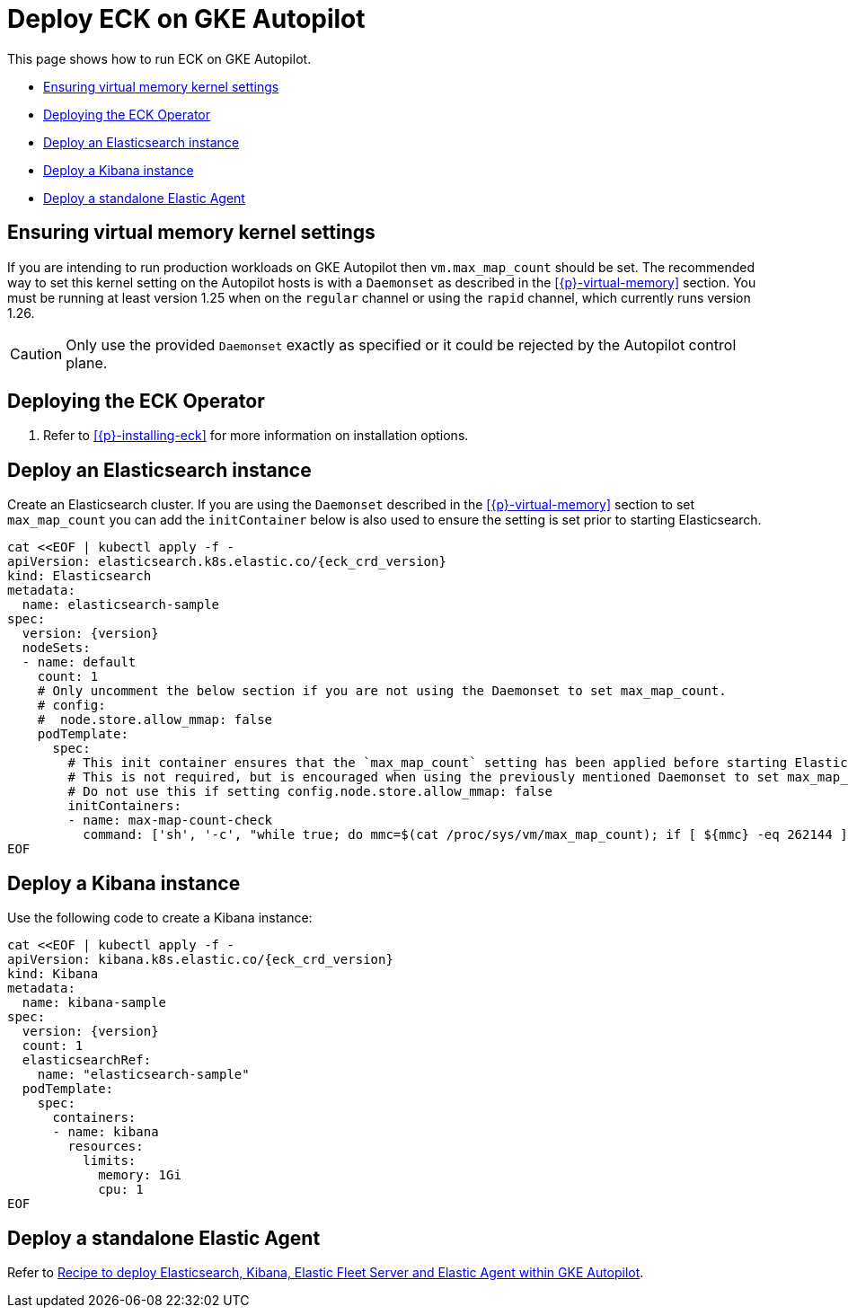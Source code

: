 :page_id: autopilot 
ifdef::env-github[]
****
link:https://www.elastic.co/guide/en/cloud-on-k8s/master/k8s-{page_id}.html[View this document on the Elastic website]
****
endif::[]
[id="{p}-{page_id}"]
= Deploy ECK on GKE Autopilot

This page shows how to run ECK on GKE Autopilot.

* <<{p}-autopilot-setting-virtual-memory>>
* <<{p}-autopilot-deploy-the-operator>>
* <<{p}-autopilot-deploy-elasticsearch>>
* <<{p}-autopilot-deploy-kibana>>
* <<{p}-autopilot-deploy-agent>>

[id="{p}-autopilot-setting-virtual-memory"]
== Ensuring virtual memory kernel settings

If you are intending to run production workloads on GKE Autopilot then `vm.max_map_count` should be set. The recommended way to set this kernel setting on the Autopilot hosts is with a `Daemonset` as described in the <<{p}-virtual-memory>> section. You must be running at least version 1.25 when on the `regular` channel or using the `rapid` channel, which currently runs version 1.26.

CAUTION: Only use the provided `Daemonset` exactly as specified or it could be rejected by the Autopilot control plane.

[id="{p}-autopilot-deploy-the-operator"]
== Deploying the ECK Operator

. Refer to <<{p}-installing-eck>> for more information on installation options.

[id="{p}-autopilot-deploy-elasticsearch"]
== Deploy an Elasticsearch instance

Create an Elasticsearch cluster. If you are using the `Daemonset` described in the <<{p}-virtual-memory>> section to set `max_map_count` you can add the `initContainer` below is also used to ensure the setting is set prior to starting Elasticsearch.

[source,shell,subs="attributes,+macros"]
----
cat $$<<$$EOF | kubectl apply -f -
apiVersion: elasticsearch.k8s.elastic.co/{eck_crd_version}
kind: Elasticsearch
metadata:
  name: elasticsearch-sample
spec:
  version: {version}
  nodeSets:
  - name: default
    count: 1
    # Only uncomment the below section if you are not using the Daemonset to set max_map_count.
    # config:
    #  node.store.allow_mmap: false
    podTemplate:
      spec:
        # This init container ensures that the `max_map_count` setting has been applied before starting Elasticsearch.
        # This is not required, but is encouraged when using the previously mentioned Daemonset to set max_map_count.
        # Do not use this if setting config.node.store.allow_mmap: false
        initContainers:
        - name: max-map-count-check
          command: ['sh', '-c', "while true; do mmc=$(cat /proc/sys/vm/max_map_count); if [ ${mmc} -eq 262144 ]; then exit 0; fi; sleep 1; done"]
EOF
----

[id="{p}-autopilot-deploy-kibana"]
== Deploy a Kibana instance

Use the following code to create a Kibana instance:

[source,shell,subs="attributes,+macros"]
----
cat $$<<$$EOF | kubectl apply -f -
apiVersion: kibana.k8s.elastic.co/{eck_crd_version}
kind: Kibana
metadata:
  name: kibana-sample
spec:
  version: {version}
  count: 1
  elasticsearchRef:
    name: "elasticsearch-sample"
  podTemplate:
    spec:
      containers:
      - name: kibana
        resources:
          limits:
            memory: 1Gi
            cpu: 1
EOF
----

[id="{p}-autopilot-deploy-agent"]
== Deploy a standalone Elastic Agent

Refer to link:https://github.com/elastic/cloud-on-k8s/tree/main/config/recipes/autopilot[Recipe to deploy Elasticsearch, Kibana, Elastic Fleet Server and Elastic Agent within GKE Autopilot].